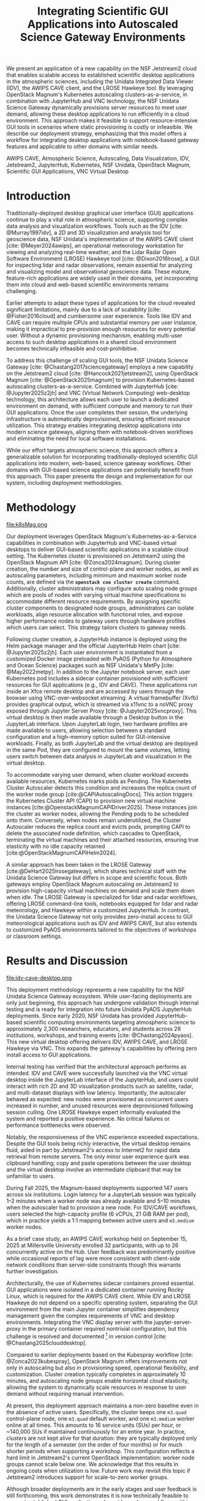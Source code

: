 #+title: Integrating Scientific GUI Applications into Autoscaled Science Gateway Environments

#+bibliography: gateways2025.bib

#+author: Julien Chastang

#+options: toc:nil num:t date:nil author:nil auto-id:t

#+latex_class: IEEEtran
#+latex_class_options: [conference]
#+latex_header: \IEEEoverridecommandlockouts
#+latex_header: \hypersetup{hidelinks}
#+latex_header: \usepackage{cite}
#+latex_header: \usepackage{amsmath,amssymb,amsfonts}
#+latex_header: \usepackage{algorithmic}
#+latex_header: \usepackage{graphicx}
#+latex_header: \usepackage{textcomp}
#+latex_header: \usepackage{xcolor}

#+cite_export: csl ieee.csl

* Preamble                                            :noexport:
:PROPERTIES:
:CUSTOM_ID: h-EDCDB8D7
:END:

Below is an org mode file that can be exported to ~tex~ format via ::`org-latex-export-to-latex` that will conform to the [[https://www.ieee.org/conferences/publishing/templates.html][Gateways2025 conference requirements for paper submissions]]. When the ~tex~ file is generated, it unfortunately needs a few small modifications to make the export to PDF work so you have to invoke the ::`jc/ieee` command below within the body of the ~tex~. This is really not ideal, but will do as a stop gap measure while trying to find a better solution.

#+begin_src emacs-lisp :results silent :exports none
  (setq org-confirm-babel-evaluate nil)
#+end_src

#+begin_src emacs-lisp :eval no :results silent :exports none
  (defalias 'jc/ieee
    (kmacro "M-< C-s t i t C-a C-k C-k C-s m a k e t C-a C-k C-s s e c t C-a C-k C-k C-k C-x C-s"))
#+end_src

#+TBLNAME: authors-table
| Rank | Order | Given Name | Surname  | Department Name                       | City    | Country | Email Address or ORCID                |
|------+-------+------------+----------+---------------------------------------+---------+---------+---------------------------------------|
|    1 | st    | Julien     | Chastang | NSF Unidata Program Center, UCP, UCAR | Boulder | CO USA  | https://orcid.org/0000-0003-2482-3565 |
|    2 | nd    | Ana        | Espinoza | NSF Unidata Program Center, UCP, UCAR | Boulder | CO USA  | https://orcid.org/0000-0002-6292-073X |

* 
:PROPERTIES:
:CUSTOM_ID: h-E655108A
:END:

#+begin_export latex
\title{Integrating Scientific GUI Applications into Autoscaled Science Gateway Environments}
#+end_export

#+BEGIN_SRC emacs-lisp :var data=authors-table :exports results :results replace latex :eval no
  (setq result-string "\\author{")

  (mapc
   (lambda (row)
     (setq result-string
           (concat result-string
                   (format "\\IEEEauthorblockN{%s\\textsuperscript{%s} %s %s}\n\\IEEEauthorblockA{\\textit{%s} \\\\\n%s, %s \\\\\n%s}\n\\and\n"
                           (nth 0 row) (nth 1 row) (nth 2 row) (nth 3 row)
                           (nth 4 row) (nth 5 row) (nth 6 row) (nth 7 row)))))
   data)

  ;; Remove the last "\and" from the string
  (setq result-string (substring result-string 0 (- (length result-string) 6)))

  (concat result-string "\n}")
#+END_SRC

#+RESULTS:
#+begin_export latex
\author{\IEEEauthorblockN{1\textsuperscript{st} Julien Chastang}
\IEEEauthorblockA{\textit{NSF Unidata Program Center, UCP, UCAR} \\
Boulder, CO USA \\
https://orcid.org/0000-0003-2482-3565}
\and
\IEEEauthorblockN{2\textsuperscript{nd} Ana Espinoza}
\IEEEauthorblockA{\textit{NSF Unidata Program Center, UCP, UCAR} \\
Boulder, CO USA \\
https://orcid.org/0000-0002-6292-073X}
}
#+end_export

#+begin_export latex
\maketitle
#+end_export

#+name: abstract
#+BEGIN_SRC org :exports none
We present an application of a new capability on the NSF Jetstream2 cloud that enables scalable access to established scientific desktop applications in the atmospheric sciences, including the Unidata Integrated Data Viewer (IDV), the AWIPS CAVE client, and the LROSE Hawkeye tool. By leveraging OpenStack Magnum's Kubernetes autoscaling clusters-as-a-service, in combination with JupyterHub and VNC technology, the NSF Unidata Science Gateway dynamically provisions server resources to meet user demand, allowing these desktop applications to run efficiently in a cloud environment. This approach makes it feasible to support resource-intensive GUI tools in scenarios where static provisioning is costly or infeasible. We describe our deployment strategy, emphasizing that this model offers a workflow for integrating desktop applications with notebook-based gateway features and applicable to other domains with similar needs.
#+END_SRC

#+BEGIN_SRC emacs-lisp :var text=abstract :exports none :results replace raw :eval no
(format "#+latex: \\begin{abstract}\n%s\n#+latex: \\end{abstract}" text)
#+END_SRC

#+RESULTS:
#+latex: \begin{abstract}
We present an application of a new capability on the NSF Jetstream2 cloud that enables scalable access to established scientific desktop applications in the atmospheric sciences, including the Unidata Integrated Data Viewer (IDV), the AWIPS CAVE client, and the LROSE Hawkeye tool. By leveraging OpenStack Magnum's Kubernetes autoscaling clusters-as-a-service, in combination with JupyterHub and VNC technology, the NSF Unidata Science Gateway dynamically provisions server resources to meet user demand, allowing these desktop applications to run efficiently in a cloud environment. This approach makes it feasible to support resource-intensive GUI tools in scenarios where static provisioning is costly or infeasible. We describe our deployment strategy, emphasizing that this model offers a workflow for integrating desktop applications with notebook-based gateway features and applicable to other domains with similar needs.
#+latex: \end{abstract}

#+name: keywords
#+BEGIN_SRC org :exports none
AWIPS CAVE, Atmospheric Science, Autoscaling, Data Visualization, IDV, Jetstream2, JupyterHub, Kubernetes, NSF Unidata, OpenStack Magnum, Scientific GUI Applications, VNC Virtual Desktop
#+END_SRC

#+BEGIN_SRC emacs-lisp :var text=keywords :exports none :results replace raw :eval no
  (format "#+latex: \\begin{IEEEkeywords}\n%s\n#+latex: \\end{IEEEkeywords}" text)
#+END_SRC

#+RESULTS:
#+latex: \begin{IEEEkeywords}
AWIPS CAVE, Atmospheric Science, Autoscaling, Data Visualization, IDV, Jetstream2, JupyterHub, Kubernetes, NSF Unidata, OpenStack Magnum, Scientific GUI Applications, VNC Virtual Desktop
#+latex: \end{IEEEkeywords}

* Introduction
:PROPERTIES:
:CUSTOM_ID: h-4A56348C
:END:

Traditionally-deployed desktop graphical user interface (GUI) applications continue to play a vital role in atmospheric science, supporting complex data analysis and visualization workflows. Tools such as the IDV [cite: @Murray1997idv], a 2D and 3D visualization and analysis tool for geoscience data, NSF Unidata's implementation of the AWIPS CAVE client [cite: @Meyer2024awips], an operational meteorology workstation for viewing and analyzing real-time weather, and the Lidar Radar Open Software Environment (LROSE) Hawkeye tool [cite: @Dixon2016lrose], a GUI for inspecting lidar and radar observations, remain essential for analyzing and visualizing model and observational geoscience data. These mature, feature-rich applications are widely used in their domains, yet incorporating them into cloud and web-based scientific environments remains challenging.

Earlier attempts to adapt these types of applications for the cloud revealed significant limitations, mainly due to a lack of scalability [cite: @Fisher2016cloud] and cumbersome user experience. Tools like IDV and CAVE can require multiple CPUs and substantial memory per user instance, making it impractical to pre-provision enough resources for every potential user. Without a dynamic provisioning mechanism, enabling multi-user access to such desktop applications in a shared cloud environment becomes technically infeasible and cost-prohibitive.

To address this challenge of scaling GUI tools, the NSF Unidata Science Gateway [cite: @Chastang2017sciencegateway] employs a new capability on the Jetstream2 cloud [cite: @Hancock2021jetstream2], using OpenStack Magnum [cite: @OpenStack2025magnum] to provision Kubernetes-based autoscaling clusters-as-a-service. Combined with JupyterHub [cite: @Jupyter2025z2jh] and VNC (Virtual Network Computing) web-desktop technology, this architecture allows each user to launch a dedicated environment on demand, with sufficient compute and memory to run their GUI applications. Once the user completes their session, the underlying infrastructure is automatically deprovisioned, ensuring efficient resource utilization. This strategy enables integrating desktop applications into modern science gateways, aligning them with notebook-driven workflows and eliminating the need for local software installations.

While our effort targets atmospheric science, this approach offers a generalizable solution for incorporating traditionally-deployed scientific GUI applications into modern, web-based, science gateway workflows. Other domains with GUI-based science applications can potentially benefit from this approach. This paper presents the design and implementation for our system, including deployment methodologies.

* Methodology
:PROPERTIES:
:CUSTOM_ID: h-054C5E26
:END:

#+NAME: K8S-Mag
#+CAPTION: /Architecture of the Kubernetes cluster deployed via OpenStack Magnum on Jetstream2. Each autoscaling worker node hosts one or more user pods. Each pod contains two containers: a notebook container with PyAOS tools such as MetPy, and a sidecar container running GUI-based desktop applications (e.g., IDV, CAVE, Hawkeye) in a virtual desktop environment. A shared volume allows seamless data exchange between the containers. The stacked representation of worker nodes and pods indicates that multiple instances may coexist within the cluster./
#+ATTR_LATEX: :float multicolumn
file:k8sMag.png

Our deployment leverages OpenStack Magnum's Kubernetes-as-a-Service capabilities in combination with JupyterHub and VNC-based virtual desktops to deliver GUI-based scientific applications in a scalable cloud setting. The Kubernetes cluster is provisioned on Jetstream2 using the OpenStack Magnum API [cite: @Zonca2024magnum]. During cluster creation, the number and size of control-plane and worker nodes, as well as autoscaling parameters, including minimum and maximum worker node counts, are defined via the *~openstack coe cluster create~* command. Additionally, cluster administrators may configure auto scaling node groups which are pools of nodes with varying virtual machine specifications to accommodate different resource requirements. By assigning specific cluster components to designated node groups, administrators can isolate workloads, align resource allocation with functional roles, and expose higher performance nodes to gateway users through hardware profiles which users can select. This strategy tailors clusters to gateway needs.

Following cluster creation, a JupyterHub instance is deployed using the Helm package manager and the official JupyterHub Helm chart [cite: @Jupyter2025z2jh]. Each user environment is instantiated from a customized Docker image preloaded with PyAOS (Python for Atmosphere and Ocean Science) packages such as NSF Unidata's MetPy [cite: @May2022metpy]. In addition to the Jupyter notebook server, each user Kubernetes pod includes a sidecar container provisioned with sufficient resources for GUI applications (e.g., IDV and CAVE). These applications run inside an Xfce remote desktop and are accessed by users through the browser using VNC-over-websocket streaming. A virtual framebuffer (Xvfb) provides graphical output, which is streamed via x11vnc to a noVNC proxy exposed through Jupyter Server Proxy [cite: @Jupyter2025vncproxy]. This virtual desktop is then made available through a Desktop button in the JupyterLab interface. Upon JupyterLab login, two hardware profiles are made available to users, allowing selection between a standard configuration and a high-memory option suited for GUI-intensive workloads. Finally, as both JupyterLab and the virtual desktop are deployed in the same Pod, they are configured to mount the same volumes, letting users switch between data analysis in JupyterLab and visualization in the virtual desktop.

To accommodate varying user demand, when cluster workload exceeds available resources, Kubernetes marks pods as Pending. The Kubernetes Cluster Autoscaler detects this condition and increases the replica count of the worker node group [cite:@CAPIAutoscalingDocs]. This action triggers the Kubernetes Cluster API (CAPI) to provision new virtual machine instances [cite:@OpenstackMagnumCAPIDriver2025]. These instances join the cluster as worker nodes, allowing the Pending pods to be scheduled onto them. Conversely, when nodes remain underutilized, the Cluster Autoscaler reduces the replica count and evicts pods, prompting CAPI to delete the associated node definition, which cascades to OpenStack, terminating the virtual machines and their attached resources, ensuring true elasticity with no idle capacity retained [cite:@OpenStackMagnumCAPIHelm2024].

A similar approach has been taken in the LROSE Gateway [cite:@DeHart2025lrosegateway], which shares technical staff with the Unidata Science Gateway but differs in scope and scientific focus. Both gateways employ OpenStack Magnum autoscaling on Jetstream2 to provision high-capacity virtual machines on demand and scale them down when idle. The LROSE Gateway is specialized for lidar and radar workflows, offering LROSE command-line tools, notebooks equipped for lidar and radar meteorology, and Hawkeye within a customized JupyterHub. In contrast, the Unidata Science Gateway not only provides zero-install access to GUI meteorological applications such as IDV and AWIPS CAVE, but also extends to customized PyAOS environments tailored to the objectives of workshops or classroom settings.

* Results and Discussion
:PROPERTIES:
:CUSTOM_ID: h-E4239ABF
:END:

#+NAME: CAVE
#+CAPTION: /A web-accessible virtual desktop session showing the IDV and AWIPS CAVE launch icons, with the AWIPS CAVE client actively running and displaying GOES satellite imagery in the CONUS region./
#+ATTR_LATEX: :float multicolumn
file:idv-cave-desktop.png

This deployment methodology represents a new capability for the NSF Unidata Science Gateway ecosystem. While user-facing deployments are only just beginning, this approach has undergone validation through internal testing and is ready for integration into future Unidata PyAOS JupyterHub deployments. Since early 2020, NSF Unidata has provided JupyterHub-based scientific computing environments targeting atmospheric science to approximately 2,300 researchers, educators, and students across 28 institutions, workshops, and training events [cite: @Chastang2024pyaos]. This new virtual desktop offering delivers IDV, AWIPS CAVE, and LROSE Hawkeye via VNC. This expands the gateway's capabilities by offering zero install access to GUI applications.

Internal testing has verified that the architectural approach performs as intended. IDV and CAVE were successfully launched via the VNC virtual desktop inside the JupyterLab interface of the JupyterHub, and users could interact with rich 2D and 3D visualization products such as satellite, radar, and multi-dataset displays with low latency. Importantly, the autoscaler behaved as expected: new nodes were provisioned as concurrent users increased in number, and unused resources were deprovisioned following session culling. One LROSE Hawkeye expert informally evaluated the system and reported a positive experience. No critical failures or performance bottlenecks were observed.

Notably, the responsiveness of the VNC experience exceeded expectations. Despite the GUI tools being richly interactive, the virtual desktop remains fluid, aided in part by Jetstream2's access to Internet2 for rapid data retrieval from remote servers. The only minor user experience quirk was clipboard handling; copy and paste operations between the user desktop and the virtual desktop involve an intermediate clipboard that may be unfamiliar to users.

During Fall 2025, the Magnum-based deployments supported 147 users across six institutions. Login latency for a JupyterLab session was typically 1–2 minutes when a worker node was already available and 5–10 minutes when the autoscaler had to provision a new node. For IDV/CAVE workflows, users selected the high-capacity profile (6 vCPUs, 21 GiB RAM per pod), which in practice yields a 1:1 mapping between active users and ~m3.medium~ worker nodes.

As a brief case study, an AWIPS CAVE workshop held on September 15, 2025 at Millersville University enrolled 32 participants, with up to 26 concurrently active on the Hub. User feedback was predominantly positive while occasional reports of lag were more consistent with client-side network conditions than server-side constraints though this warrants further investigation.

Architecturally, the use of Kubernetes sidecar containers proved essential. GUI applications were isolated in a dedicated container running Rocky Linux, which is required for the AWIPS CAVE client. While IDV and LROSE Hawkeye do not depend on a specific operating system, separating the GUI environment from the main Jupyter container simplifies dependency management given the complex requirements of VNC and desktop environments. Integrating the VNC display server with the jupyter-server-proxy in the primary container required nontrivial configuration, but this challenge is resolved and documented [fn:1] in version control [cite: @Chastang2025clouddesktop].

Compared to earlier deployments based on the Kubespray workflow [cite: @Zonca2023kubespray], OpenStack Magnum offers improvements not only in autoscaling but also in provisioning speed, operational flexibility, and customization. Cluster creation typically completes in approximately 10 minutes, and autoscaling node groups enable horizontal cloud elasticity, allowing the system to dynamically scale resources in response to user demand without requiring manual intervention.

At present, this deployment approach maintains a non-zero baseline even in the absence of active users. Specifically, the cluster keeps one ~m3.quad~ control-plane node, one ~m3.quad~ default worker, and one ~m3.medium~ worker online at all times. This amounts to 16 service units (SUs) per hour, or ~140,000 SUs if maintained continuously for an entire year. In practice, clusters are not kept alive for that duration: they are typically deployed only for the length of a semester (on the order of four months) or for much shorter periods when supporting a workshop. This configuration reflects a hard limit in Jetstream2's current OpenStack implementation: worker node groups cannot scale below one. We acknowledge that this results in ongoing costs when utilization is low. Future work may revisit this topic if Jetstream2 introduces support for scale-to-zero worker groups.

Although broader deployments are in the early stages and user feedback is still forthcoming, this work demonstrates it is now technically feasible to support established GUI applications alongside modern workflows within autoscaled science gateway environments. Moreover, while the GUI capability itself was not employed during the American Meteorological Society 2025 LROSE workshop [cite: @LROSE2025workshop], the underlying infrastructure, specifically the Magnum-provisioned, autoscaling JupyterHub, was successfully deployed and used by participants for the execution of resource-intensive command line applications. This workshop deployment reinforces the core architecture on real-world workloads [cite: @DeHart2025lrosegateway]. In sum, we believe this approach is broadly applicable to other scientific domains that rely on traditionally-deployed desktop applications, and we plan to incorporate this capability into the majority of NSF Unidata's hosted Hubs in the near future.

[fn:1] https://github.com/julienchastang/gateways2025-cloud-desktop
* Conclusion and Future Work
:PROPERTIES:
:CUSTOM_ID: h-621997F8
:END:

This work represents a significant step toward a long-standing objective within the NSF Unidata program of making traditionally-deployed geoscience applications such as IDV and CAVE accessible through a zero install, web-based interface. Earlier efforts were hindered by the lack of dynamic, per-user resource provisioning. By leveraging OpenStack Magnum's autoscaling capabilities on Jetstream2, combined with JupyterHub and VNC-based virtual desktops, we now have a viable, robust architecture for delivering these tools within modern science gateways.

Our immediate next steps include field deployment and community validation. A pilot installation is currently underway at the Florida Institute of Technology, where an atmospheric science professor is evaluating IDV in an educational setting using this new desktop-in-the-cloud model. We are planning broader rollouts across NSF Unidata's community Hubs during the upcoming academic year, with a focus on gathering user feedback and refining the deployment strategy. These efforts also support the goal of sustaining NSF Unidata's GUI-based technologies in web-centric scientific workflows.

Beyond our specific use cases, we believe this architectural model has broader applicability. Scientific domains using GUI tools may benefit from this methodology for integrating those applications into cloud-native environments. Finally, this work underscores the potential of OpenStack Magnum to enable scalable, on-demand scientific computing via web interfaces, and we hope it will catalyze broader adoption of this technology on Jetstream2 for cloud-based research workflows.

* Acknowledgments
:PROPERTIES:
:CUSTOM_ID: h-AD101238
:END:

NSF Unidata, part of UCAR's Community Programs, is funded by NSF (AGS-2403649). This work used Jetstream2 via ACCESS allocation EES200002, supported by NSF grants 2138259, 2138286, 2138307, 2137603, and 2138296. Additional support came from NSF-NCAR/EOL base funding.

* References
:PROPERTIES:
:CUSTOM_ID: h-D6EA4919
:END:

#+print_bibliography:
